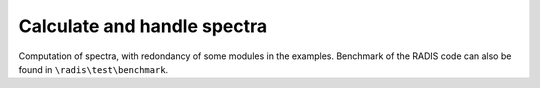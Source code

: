 Calculate and handle spectra
---------------
Computation of spectra, with redondancy of some modules in the examples. Benchmark of the RADIS code can also be found in ``\radis\test\benchmark``.